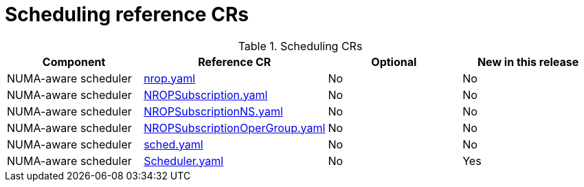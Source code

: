 // Module included in the following assemblies:
//
// *

:_mod-docs-content-type: REFERENCE
[id="scheduling-crs_{context}"]
= Scheduling reference CRs

.Scheduling CRs
[cols="4*", options="header", format=csv]
|====
Component,Reference CR,Optional,New in this release
NUMA-aware scheduler,xref:../../telco_ref_design_specs/core/telco-core-ref-crs.adoc#telco-core-nrop-yaml[nrop.yaml],No,No
NUMA-aware scheduler,xref:../../telco_ref_design_specs/core/telco-core-ref-crs.adoc#telco-core-nropsubscription-yaml[NROPSubscription.yaml],No,No
NUMA-aware scheduler,xref:../../telco_ref_design_specs/core/telco-core-ref-crs.adoc#telco-core-nropsubscriptionns-yaml[NROPSubscriptionNS.yaml],No,No
NUMA-aware scheduler,xref:../../telco_ref_design_specs/core/telco-core-ref-crs.adoc#telco-core-nropsubscriptionopergroup-yaml[NROPSubscriptionOperGroup.yaml],No,No
NUMA-aware scheduler,xref:../../telco_ref_design_specs/core/telco-core-ref-crs.adoc#telco-core-sched-yaml[sched.yaml],No,No
NUMA-aware scheduler,xref:../../telco_ref_design_specs/core/telco-core-ref-crs.adoc#telco-core-scheduler-yaml[Scheduler.yaml],No,Yes
|====

